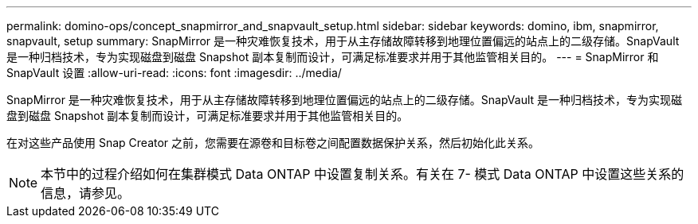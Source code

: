 ---
permalink: domino-ops/concept_snapmirror_and_snapvault_setup.html 
sidebar: sidebar 
keywords: domino, ibm, snapmirror, snapvault, setup 
summary: SnapMirror 是一种灾难恢复技术，用于从主存储故障转移到地理位置偏远的站点上的二级存储。SnapVault 是一种归档技术，专为实现磁盘到磁盘 Snapshot 副本复制而设计，可满足标准要求并用于其他监管相关目的。 
---
= SnapMirror 和 SnapVault 设置
:allow-uri-read: 
:icons: font
:imagesdir: ../media/


[role="lead"]
SnapMirror 是一种灾难恢复技术，用于从主存储故障转移到地理位置偏远的站点上的二级存储。SnapVault 是一种归档技术，专为实现磁盘到磁盘 Snapshot 副本复制而设计，可满足标准要求并用于其他监管相关目的。

在对这些产品使用 Snap Creator 之前，您需要在源卷和目标卷之间配置数据保护关系，然后初始化此关系。


NOTE: 本节中的过程介绍如何在集群模式 Data ONTAP 中设置复制关系。有关在 7- 模式 Data ONTAP 中设置这些关系的信息，请参见。
